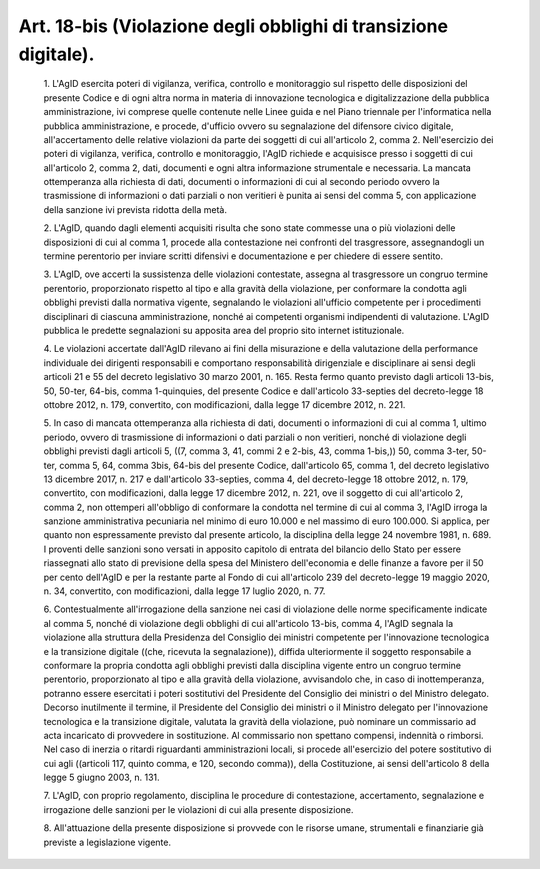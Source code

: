 Art. 18-bis  (Violazione degli obblighi di transizione digitale). 
^^^^^^^^^^^^^^^^^^^^^^^^^^^^^^^^^^^^^^^^^^^^^^^^^^^^^^^^^^^^^^^^^^


  1\. L'AgID esercita  poteri  di  vigilanza,  verifica,  controllo  e monitoraggio sul rispetto delle disposizioni del presente Codice e di ogni  altra  norma  in   materia   di   innovazione   tecnologica   e digitalizzazione della pubblica amministrazione, ivi comprese  quelle contenute nelle Linee guida e nel Piano triennale  per  l'informatica nella  pubblica  amministrazione,  e  procede,  d'ufficio  ovvero  su segnalazione del difensore civico  digitale,  all'accertamento  delle relative violazioni da parte dei  soggetti  di  cui  all'articolo  2, comma 2. Nell'esercizio dei poteri di vigilanza, verifica,  controllo e monitoraggio, l'AgID richiede e acquisisce presso i soggetti di cui all'articolo 2, comma 2, dati, documenti e  ogni  altra  informazione strumentale e necessaria. La mancata ottemperanza alla  richiesta  di dati, documenti o informazioni di cui al secondo  periodo  ovvero  la trasmissione di informazioni o  dati  parziali  o  non  veritieri  è punita ai sensi del comma 5,  con  applicazione  della  sanzione  ivi prevista ridotta della metà. 

  2\. L'AgID, quando dagli elementi acquisiti risulta che  sono  state commesse una o più violazioni delle disposizioni di cui al comma  1, procede  alla   contestazione   nei   confronti   del   trasgressore, assegnandogli un termine perentorio per inviare scritti  difensivi  e documentazione e per chiedere di essere sentito. 

  3\. L'AgID, ove accerti la sussistenza delle violazioni  contestate, assegna al trasgressore un congruo termine perentorio,  proporzionato rispetto al tipo e alla gravità della violazione, per conformare  la condotta agli obblighi previsti dalla normativa  vigente,  segnalando le violazioni all'ufficio competente per i procedimenti  disciplinari di  ciascuna  amministrazione,  nonché   ai   competenti   organismi indipendenti di valutazione. L'AgID pubblica le predette segnalazioni su apposita area del proprio sito internet istituzionale. 

  4\. Le  violazioni  accertate  dall'AgID  rilevano  ai  fini  della misurazione e della valutazione  della  performance  individuale  dei dirigenti responsabili e comportano  responsabilità  dirigenziale  e disciplinare ai sensi degli articoli 21 e 55 del decreto  legislativo 30 marzo 2001, n. 165. Resta fermo  quanto  previsto  dagli  articoli 13-bis, 50, 50-ter, 64-bis, comma 1-quinquies, del presente Codice  e dall'articolo 33-septies del decreto-legge 18 ottobre 2012,  n.  179, convertito, con modificazioni, dalla legge 17 dicembre 2012, n. 221. 

  5\. In  caso  di  mancata  ottemperanza  alla  richiesta  di  dati, documenti o informazioni di cui al comma 1, ultimo periodo, ovvero di trasmissione di informazioni o dati parziali o non veritieri, nonché di violazione degli obblighi previsti dagli articoli 5, ((7, comma 3, 41, commi 2 e 2-bis, 43, comma  1-bis,))  50,  comma  3-ter,  50-ter, comma 5, 64, comma 3­bis, 64-bis del presente  Codice,  dall'articolo 65, comma 1, del decreto legislativo  13  dicembre  2017,  n.  217  e dall'articolo 33-septies, comma 4, del decreto-legge 18 ottobre 2012, n. 179, convertito, con modificazioni, dalla legge 17 dicembre  2012, n. 221, ove il soggetto di cui all'articolo 2, comma 2, non ottemperi all'obbligo di conformare la condotta nel termine di cui al comma  3, l'AgID irroga la sanzione amministrativa  pecuniaria  nel  minimo  di euro 10.000 e nel massimo di euro 100.000. Si applica, per quanto non espressamente previsto dal presente  articolo,  la  disciplina  della legge 24 novembre 1981,  n.  689.  I  proventi  delle  sanzioni  sono versati in apposito capitolo di entrata del bilancio dello Stato  per essere riassegnati allo stato di previsione della spesa del Ministero dell'economia e delle finanze a favore per il 50 per cento  dell'AgID e per la  restante  parte  al  Fondo  di  cui  all'articolo  239  del decreto-legge 19 maggio 2020, n. 34, convertito,  con  modificazioni, dalla legge 17 luglio 2020, n. 77. 

  6\. Contestualmente  all'irrogazione  della  sanzione  nei  casi  di violazione delle norme specificamente indicate al comma 5, nonché di violazione degli obblighi di cui all'articolo 13-bis, comma 4, l'AgID segnala la violazione alla struttura della Presidenza  del  Consiglio dei  ministri  competente  per   l'innovazione   tecnologica   e   la transizione  digitale  ((che,  ricevuta  la  segnalazione)),  diffida ulteriormente  il  soggetto  responsabile  a  conformare  la  propria condotta agli obblighi previsti dalla  disciplina  vigente  entro  un congruo termine perentorio, proporzionato al  tipo  e  alla  gravità della  violazione,  avvisandolo  che,  in  caso  di   inottemperanza, potranno essere esercitati i poteri sostitutivi  del  Presidente  del Consiglio dei ministri o del Ministro delegato.  Decorso  inutilmente il termine, il Presidente del Consiglio dei ministri  o  il  Ministro delegato per l'innovazione tecnologica  e  la  transizione  digitale, valutata la gravità della violazione, può nominare  un  commissario ad acta incaricato di provvedere in sostituzione. Al commissario  non spettano compensi, indennità o  rimborsi.  Nel  caso  di  inerzia  o ritardi riguardanti amministrazioni locali, si procede  all'esercizio del potere sostitutivo di cui agli ((articoli 117,  quinto  comma,  e 120, secondo comma)), della Costituzione, ai  sensi  dell'articolo  8 della legge 5 giugno 2003, n. 131. 

  7\. L'AgID, con proprio  regolamento,  disciplina  le  procedure  di contestazione,  accertamento,  segnalazione   e   irrogazione   delle sanzioni per le violazioni di cui alla presente disposizione. 

  8\. All'attuazione della presente disposizione si  provvede  con  le risorse umane, strumentali e finanziarie già previste a legislazione vigente. 
